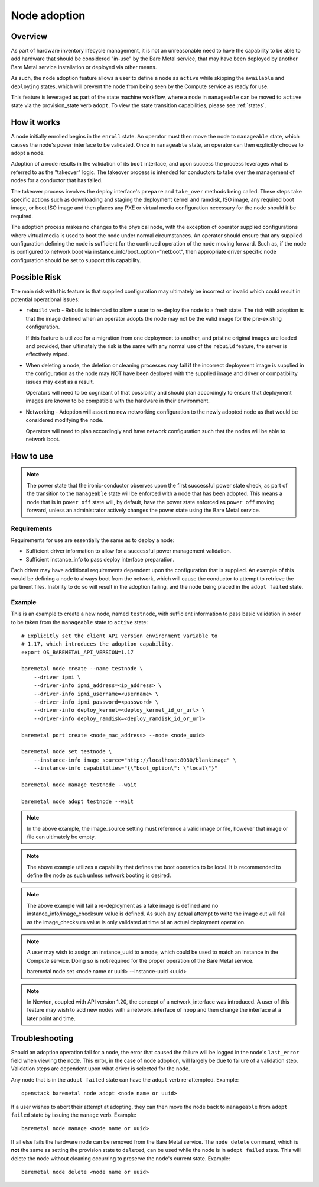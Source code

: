 .. _adoption:

=============
Node adoption
=============

Overview
========
As part of hardware inventory lifecycle management, it is not an
unreasonable need to have the capability to be able to add hardware
that should be considered "in-use" by the Bare Metal service,
that may have been deployed by another Bare Metal service
installation or deployed via other means.

As such, the node adoption feature allows a user to define a node
as ``active`` while skipping the ``available`` and ``deploying``
states, which will prevent the node from being seen by the Compute
service as ready for use.

This feature is leveraged as part of the state machine workflow,
where a node in ``manageable`` can be moved to ``active`` state
via the provision_state verb ``adopt``.  To view the state
transition capabilities, please see :ref:`states`.

How it works
============

A node initially enrolled begins in the ``enroll`` state. An operator
must then move the node to ``manageable`` state, which causes the node's
``power`` interface to be validated. Once in ``manageable`` state,
an operator can then explicitly choose to adopt a node.

Adoption of a node results in the validation of its ``boot`` interface,
and upon success the process leverages what is referred to as the "takeover"
logic. The takeover process is intended for conductors to take over the
management of nodes for a conductor that has failed.

The takeover process involves the deploy interface's ``prepare`` and
``take_over`` methods being called. These steps take specific actions such as
downloading and staging the deployment kernel and ramdisk, ISO image, any
required boot image, or boot ISO image and then places any PXE or virtual
media configuration necessary for the node should it be required.

The adoption process makes no changes to the physical node, with the
exception of operator supplied configurations where virtual media is
used to boot the node under normal circumstances. An operator should
ensure that any supplied configuration defining the node is sufficient
for the continued operation of the node moving forward. Such as, if the
node is configured to network boot via instance_info/boot_option="netboot",
then appropriate driver specific node configuration should be set to
support this capability.

Possible Risk
=============

The main risk with this feature is that supplied configuration may ultimately
be incorrect or invalid which could result in potential operational issues:

* ``rebuild`` verb - Rebuild is intended to allow a user to re-deploy the node
  to a fresh state. The risk with adoption is that the image defined when an
  operator adopts the node may not be the valid image for the pre-existing
  configuration.

  If this feature is utilized for a migration from one deployment to another,
  and pristine original images are loaded and provided, then ultimately the
  risk is the same with any normal use of the ``rebuild`` feature, the server
  is effectively wiped.

* When deleting a node, the deletion or cleaning processes may fail if the
  incorrect deployment image is supplied in the configuration as the node
  may NOT have been deployed with the supplied image and driver or
  compatibility issues may exist as a result.

  Operators will need to be cognizant of that possibility and should plan
  accordingly to ensure that deployment images are known to be compatible
  with the hardware in their environment.

* Networking - Adoption will assert no new networking configuration to the
  newly adopted node as that would be considered modifying the node.

  Operators will need to plan accordingly and have network configuration
  such that the nodes will be able to network boot.

How to use
==========

.. NOTE::
   The power state that the ironic-conductor observes upon the first
   successful power state check, as part of the transition to the
   ``manageable`` state will be enforced with a node that has been adopted.
   This means a node that is in ``power off`` state will, by default, have
   the power state enforced as ``power off`` moving forward, unless an
   administrator actively changes the power state using the Bare Metal
   service.

Requirements
------------

Requirements for use are essentially the same as to deploy a node:

* Sufficient driver information to allow for a successful
  power management validation.

* Sufficient instance_info to pass deploy interface preparation.

Each driver may have additional requirements dependent upon the
configuration that is supplied. An example of this would be defining
a node to always boot from the network, which will cause the conductor
to attempt to retrieve the pertinent files. Inability to do so will
result in the adoption failing, and the node being placed in the
``adopt failed`` state.

Example
-------

This is an example to create a new node, named ``testnode``, with
sufficient information to pass basic validation in order to be taken
from the ``manageable`` state to ``active`` state::

    # Explicitly set the client API version environment variable to
    # 1.17, which introduces the adoption capability.
    export OS_BAREMETAL_API_VERSION=1.17

    baremetal node create --name testnode \
        --driver ipmi \
        --driver-info ipmi_address=<ip_address> \
        --driver-info ipmi_username=<username> \
        --driver-info ipmi_password=<password> \
        --driver-info deploy_kernel=<deploy_kernel_id_or_url> \
        --driver-info deploy_ramdisk=<deploy_ramdisk_id_or_url>

    baremetal port create <node_mac_address> --node <node_uuid>

    baremetal node set testnode \
        --instance-info image_source="http://localhost:8080/blankimage" \
        --instance-info capabilities="{\"boot_option\": \"local\"}"

    baremetal node manage testnode --wait

    baremetal node adopt testnode --wait

.. NOTE::
   In the above example, the image_source setting must reference a valid
   image or file, however that image or file can ultimately be empty.

.. NOTE::
   The above example utilizes a capability that defines the boot operation
   to be local. It is recommended to define the node as such unless network
   booting is desired.

.. NOTE::
   The above example will fail a re-deployment as a fake image is
   defined and no instance_info/image_checksum value is defined.
   As such any actual attempt to write the image out will fail as the
   image_checksum value is only validated at time of an actual
   deployment operation.

.. NOTE::
   A user may wish to assign an instance_uuid to a node, which could be
   used to match an instance in the Compute service. Doing so is not
   required for the proper operation of the Bare Metal service.

   baremetal node set <node name or uuid> --instance-uuid <uuid>

.. NOTE::
   In Newton, coupled with API version 1.20, the concept of a
   network_interface was introduced. A user of this feature may wish to
   add new nodes with a network_interface of ``noop`` and then change
   the interface at a later point and time.

Troubleshooting
===============

Should an adoption operation fail for a node, the error that caused the
failure will be logged in the node's ``last_error`` field when viewing the
node. This error, in the case of node adoption, will largely be due to
failure of a validation step. Validation steps are dependent
upon what driver is selected for the node.

Any node that is in the ``adopt failed`` state can have the ``adopt`` verb
re-attempted.  Example::

  openstack baremetal node adopt <node name or uuid>

If a user wishes to abort their attempt at adopting, they can then move
the node back to ``manageable`` from ``adopt failed`` state by issuing the
``manage`` verb.  Example::

  baremetal node manage <node name or uuid>

If all else fails the hardware node can be removed from the Bare Metal
service.  The ``node delete`` command, which is **not** the same as setting
the provision state to ``deleted``, can be used while the node is in
``adopt failed`` state. This will delete the node without cleaning
occurring to preserve the node's current state. Example::

  baremetal node delete <node name or uuid>
